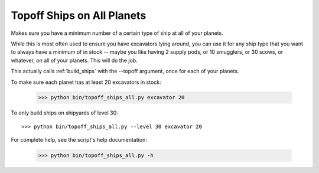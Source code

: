 
.. _topoff_ships_all:

Topoff Ships on All Planets
===========================

Makes sure you have a minimum number of a certain type of ship at all of your 
planets.  

While this is most often used to ensure you have excavators lying around, you 
can use it for any ship type that you want to always have a minimum of in 
stock -- maybe you like having 2 supply pods, or 10 smugglers, or 30 scows, or 
whatever, on all of your planets.  This will do the job.

This actually calls :ref:`build_ships` with the --topoff argument, once for 
each of your planets.

To make sure each planet has at least 20 excavators in stock:

    >>> python bin/topoff_ships_all.py excavator 20 

To only build ships on shipyards of level 30::

    >>> python bin/topoff_ships_all.py --level 30 excavator 20

For complete help, see the script's help documentation:

    >>> python bin/topoff_ships_all.py -h

